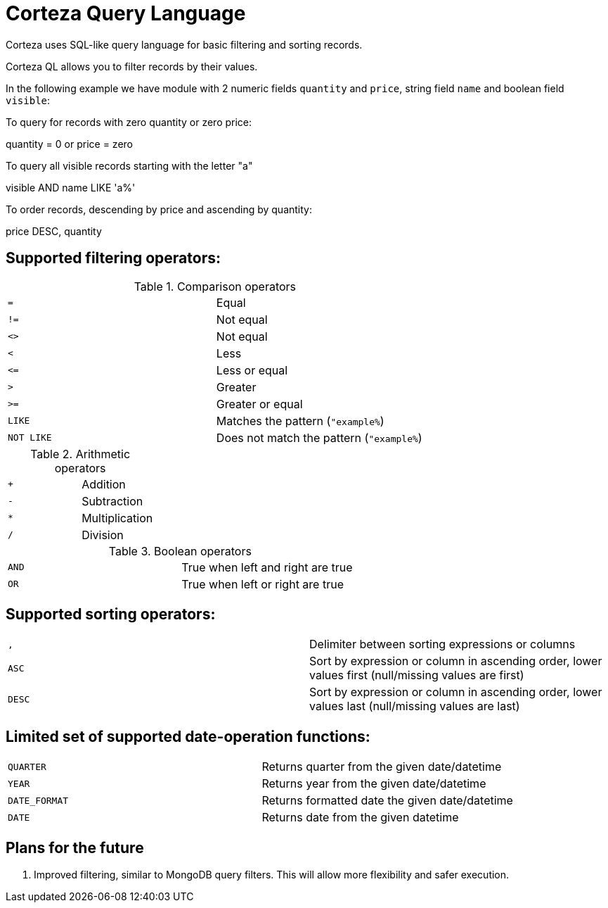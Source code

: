 = Corteza Query Language

Corteza uses SQL-like query language for basic filtering and sorting records.

Corteza QL allows you to filter records by their values.

In the following example we have module with 2 numeric fields `quantity` and `price`, string field `name` and boolean field `visible`:

To query for records with zero quantity or zero price:

====
quantity = 0 or price = zero
====

To query all visible records starting with the letter "a"

====
visible AND name LIKE 'a%'
====

To order records, descending by price and ascending by quantity:
====
price DESC, quantity
====


== Supported filtering operators:

.Comparison operators
|===
| `=`       | Equal
| `!=`      | Not equal
| `<>`      | Not equal
| `<`       | Less
| `\<=`     | Less or equal
| `>`       | Greater
| `>=`      | Greater or equal
| `LIKE`    | Matches the pattern (`"example%`)
| `NOT LIKE`| Does not match the pattern (`"example%`)
|===

.Arithmetic operators
|===
| `+`       | Addition
| `-`       | Subtraction
| `*`       | Multiplication
| `/`       | Division
|===

.Boolean operators
|===
| `AND`     | True when left and right are true
| `OR`      | True when left or right are true
|===

== Supported sorting operators:

|===
| `,`        | Delimiter between sorting expressions or columns
| `ASC`      | Sort by expression or column in ascending order, lower values first (null/missing values are first)
| `DESC`     | Sort by expression or column in ascending order, lower values last (null/missing values are last)
|===


== Limited set of supported date-operation functions:

|===
| `QUARTER`     | Returns quarter from the given date/datetime
| `YEAR`        | Returns year from the given date/datetime
| `DATE_FORMAT` | Returns formatted date the given date/datetime
| `DATE`        | Returns date from the given datetime
|===


== Plans for the future
. Improved filtering, similar to MongoDB query filters. This will allow more flexibility and safer execution.
